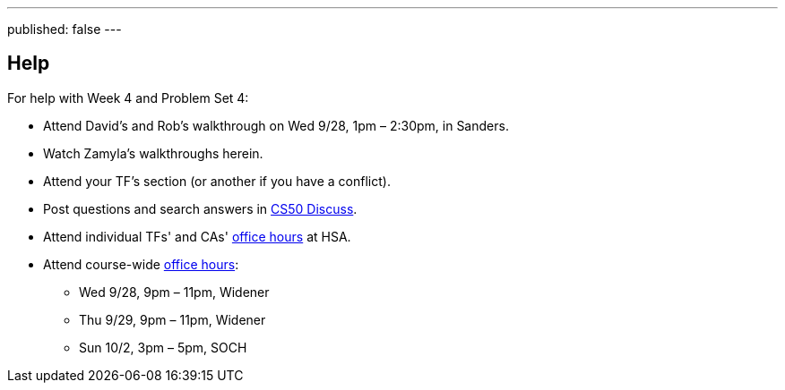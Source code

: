 ---
published: false
---

== Help

For help with Week 4 and Problem Set 4:
 
* Attend David's and Rob's walkthrough on Wed 9/28, 1pm – 2:30pm, in Sanders.
* Watch Zamyla's walkthroughs herein.
* Attend your TF's section (or another if you have a conflict).
* Post questions and search answers in https://cs50.harvard.edu/discuss[CS50 Discuss].
* Attend individual TFs' and CAs' https://cs50.harvard.edu/hours[office hours] at HSA.
* Attend course-wide https://cs50.harvard.edu/hours[office hours]:
** Wed 9/28, 9pm – 11pm, Widener
** Thu 9/29, 9pm – 11pm, Widener
** Sun 10/2, 3pm – 5pm, SOCH
